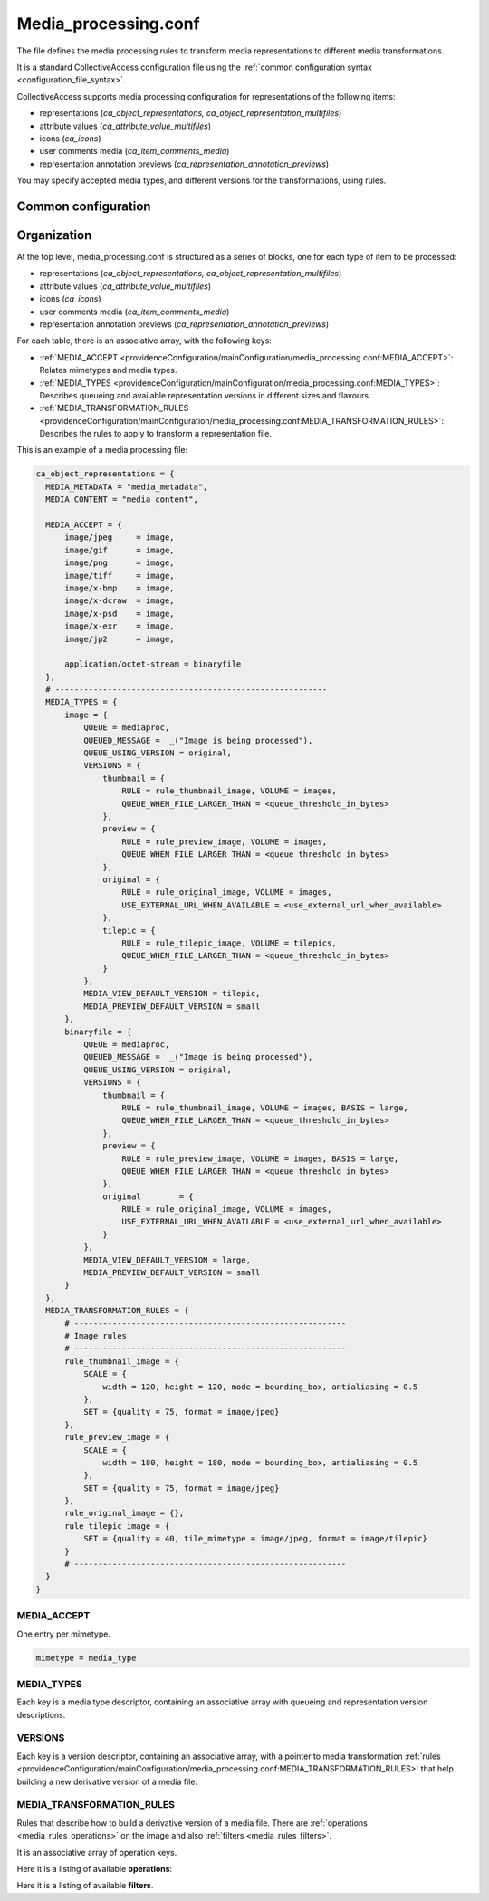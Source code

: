 Media_processing.conf
=====================

The file defines the media processing rules to transform media representations to
different media transformations.

It is a standard CollectiveAccess configuration file using the :ref:`common configuration syntax <configuration_file_syntax>`.

CollectiveAccess supports media processing configuration for representations of
the following items:

- representations (*ca_object_representations, ca_object_representation_multifiles*)
- attribute values (*ca_attribute_value_multifiles*)
- icons (*ca_icons*)
- user comments media (*ca_item_comments_media*)
- representation annotation previews (*ca_representation_annotation_previews*)

You may specify accepted media types, and different versions for the transformations, using rules.

Common configuration
--------------------

.. csv-table::
   :widths: auto
   :header-rows: 1
   :file: media_processing_top_level.csv


Organization
------------

At the top level, media_processing.conf is structured as a series of blocks,
one for each type of item to be processed:

- representations (*ca_object_representations, ca_object_representation_multifiles*)
- attribute values (*ca_attribute_value_multifiles*)
- icons (*ca_icons*)
- user comments media (*ca_item_comments_media*)
- representation annotation previews (*ca_representation_annotation_previews*)

For each table, there is an associative array, with the following keys:

* :ref:`MEDIA_ACCEPT <providenceConfiguration/mainConfiguration/media_processing.conf:MEDIA_ACCEPT>`: Relates mimetypes and media types.
* :ref:`MEDIA_TYPES <providenceConfiguration/mainConfiguration/media_processing.conf:MEDIA_TYPES>`: Describes queueing and available representation versions in different sizes and flavours.
* :ref:`MEDIA_TRANSFORMATION_RULES <providenceConfiguration/mainConfiguration/media_processing.conf:MEDIA_TRANSFORMATION_RULES>`: Describes the rules to apply to transform a representation file.

This is an example of a media processing file:

.. code-block:: text

  ca_object_representations = {
    MEDIA_METADATA = "media_metadata",
    MEDIA_CONTENT = "media_content",

    MEDIA_ACCEPT = {
        image/jpeg     = image,
        image/gif      = image,
        image/png      = image,
        image/tiff     = image,
        image/x-bmp    = image,
        image/x-dcraw  = image,
        image/x-psd    = image,
        image/x-exr    = image,
        image/jp2      = image,

        application/octet-stream = binaryfile
    },
    # ---------------------------------------------------------
    MEDIA_TYPES = {
        image = {
            QUEUE = mediaproc,
            QUEUED_MESSAGE =  _("Image is being processed"),
            QUEUE_USING_VERSION = original,
            VERSIONS = {
                thumbnail = {
                    RULE = rule_thumbnail_image, VOLUME = images,
                    QUEUE_WHEN_FILE_LARGER_THAN = <queue_threshold_in_bytes>
                },
                preview = {
                    RULE = rule_preview_image, VOLUME = images,
                    QUEUE_WHEN_FILE_LARGER_THAN = <queue_threshold_in_bytes>
                },
                original = {
                    RULE = rule_original_image, VOLUME = images,
                    USE_EXTERNAL_URL_WHEN_AVAILABLE = <use_external_url_when_available>
                },
                tilepic = {
                    RULE = rule_tilepic_image, VOLUME = tilepics,
                    QUEUE_WHEN_FILE_LARGER_THAN = <queue_threshold_in_bytes>
                }
            },
            MEDIA_VIEW_DEFAULT_VERSION = tilepic,
            MEDIA_PREVIEW_DEFAULT_VERSION = small
        },
        binaryfile = {
            QUEUE = mediaproc,
            QUEUED_MESSAGE =  _("Image is being processed"),
            QUEUE_USING_VERSION = original,
            VERSIONS = {
                thumbnail = {
                    RULE = rule_thumbnail_image, VOLUME = images, BASIS = large,
                    QUEUE_WHEN_FILE_LARGER_THAN = <queue_threshold_in_bytes>
                },
                preview = {
                    RULE = rule_preview_image, VOLUME = images, BASIS = large,
                    QUEUE_WHEN_FILE_LARGER_THAN = <queue_threshold_in_bytes>
                },
                original 	= {
                    RULE = rule_original_image, VOLUME = images,
                    USE_EXTERNAL_URL_WHEN_AVAILABLE = <use_external_url_when_available>
                }
            },
            MEDIA_VIEW_DEFAULT_VERSION = large,
            MEDIA_PREVIEW_DEFAULT_VERSION = small
        }
    },
    MEDIA_TRANSFORMATION_RULES = {
        # ---------------------------------------------------------
        # Image rules
        # ---------------------------------------------------------
        rule_thumbnail_image = {
            SCALE = {
                width = 120, height = 120, mode = bounding_box, antialiasing = 0.5
            },
            SET = {quality = 75, format = image/jpeg}
        },
        rule_preview_image = {
            SCALE = {
                width = 180, height = 180, mode = bounding_box, antialiasing = 0.5
            },
            SET = {quality = 75, format = image/jpeg}
        },
        rule_original_image = {},
        rule_tilepic_image = {
            SET = {quality = 40, tile_mimetype = image/jpeg, format = image/tilepic}
        }
        # ---------------------------------------------------------
    }
  }


MEDIA_ACCEPT
************

One entry per mimetype.

.. code-block:: text

    mimetype = media_type


MEDIA_TYPES
***********

Each key is a media type descriptor, containing an associative array with queueing and
representation version descriptions.

.. csv-table::
   :widths: auto
   :header-rows: 1
   :file: media_processing_media_type.csv

VERSIONS
********

Each key is a version descriptor, containing an associative array, with a pointer to
media transformation :ref:`rules <providenceConfiguration/mainConfiguration/media_processing.conf:MEDIA_TRANSFORMATION_RULES>`
that help building a new derivative version of a media file.

.. csv-table::
   :widths: auto
   :header-rows: 1
   :file: media_processing_versions.csv


MEDIA_TRANSFORMATION_RULES
**************************

Rules that describe how to build a derivative version of a media file. There are
:ref:`operations <media_rules_operations>` on the image and also :ref:`filters <media_rules_filters>`.

It is an associative array of operation keys.

.. _media_rules_operations:

Here it is a listing of available **operations**:

.. csv-table::
   :widths: auto
   :header-rows: 1
   :file: media_processing_operation_rules.csv

.. _media_rules_filters:

Here it is a listing of available **filters**.

.. csv-table::
   :widths: auto
   :header-rows: 1
   :file: media_processing_operation_filters.csv

